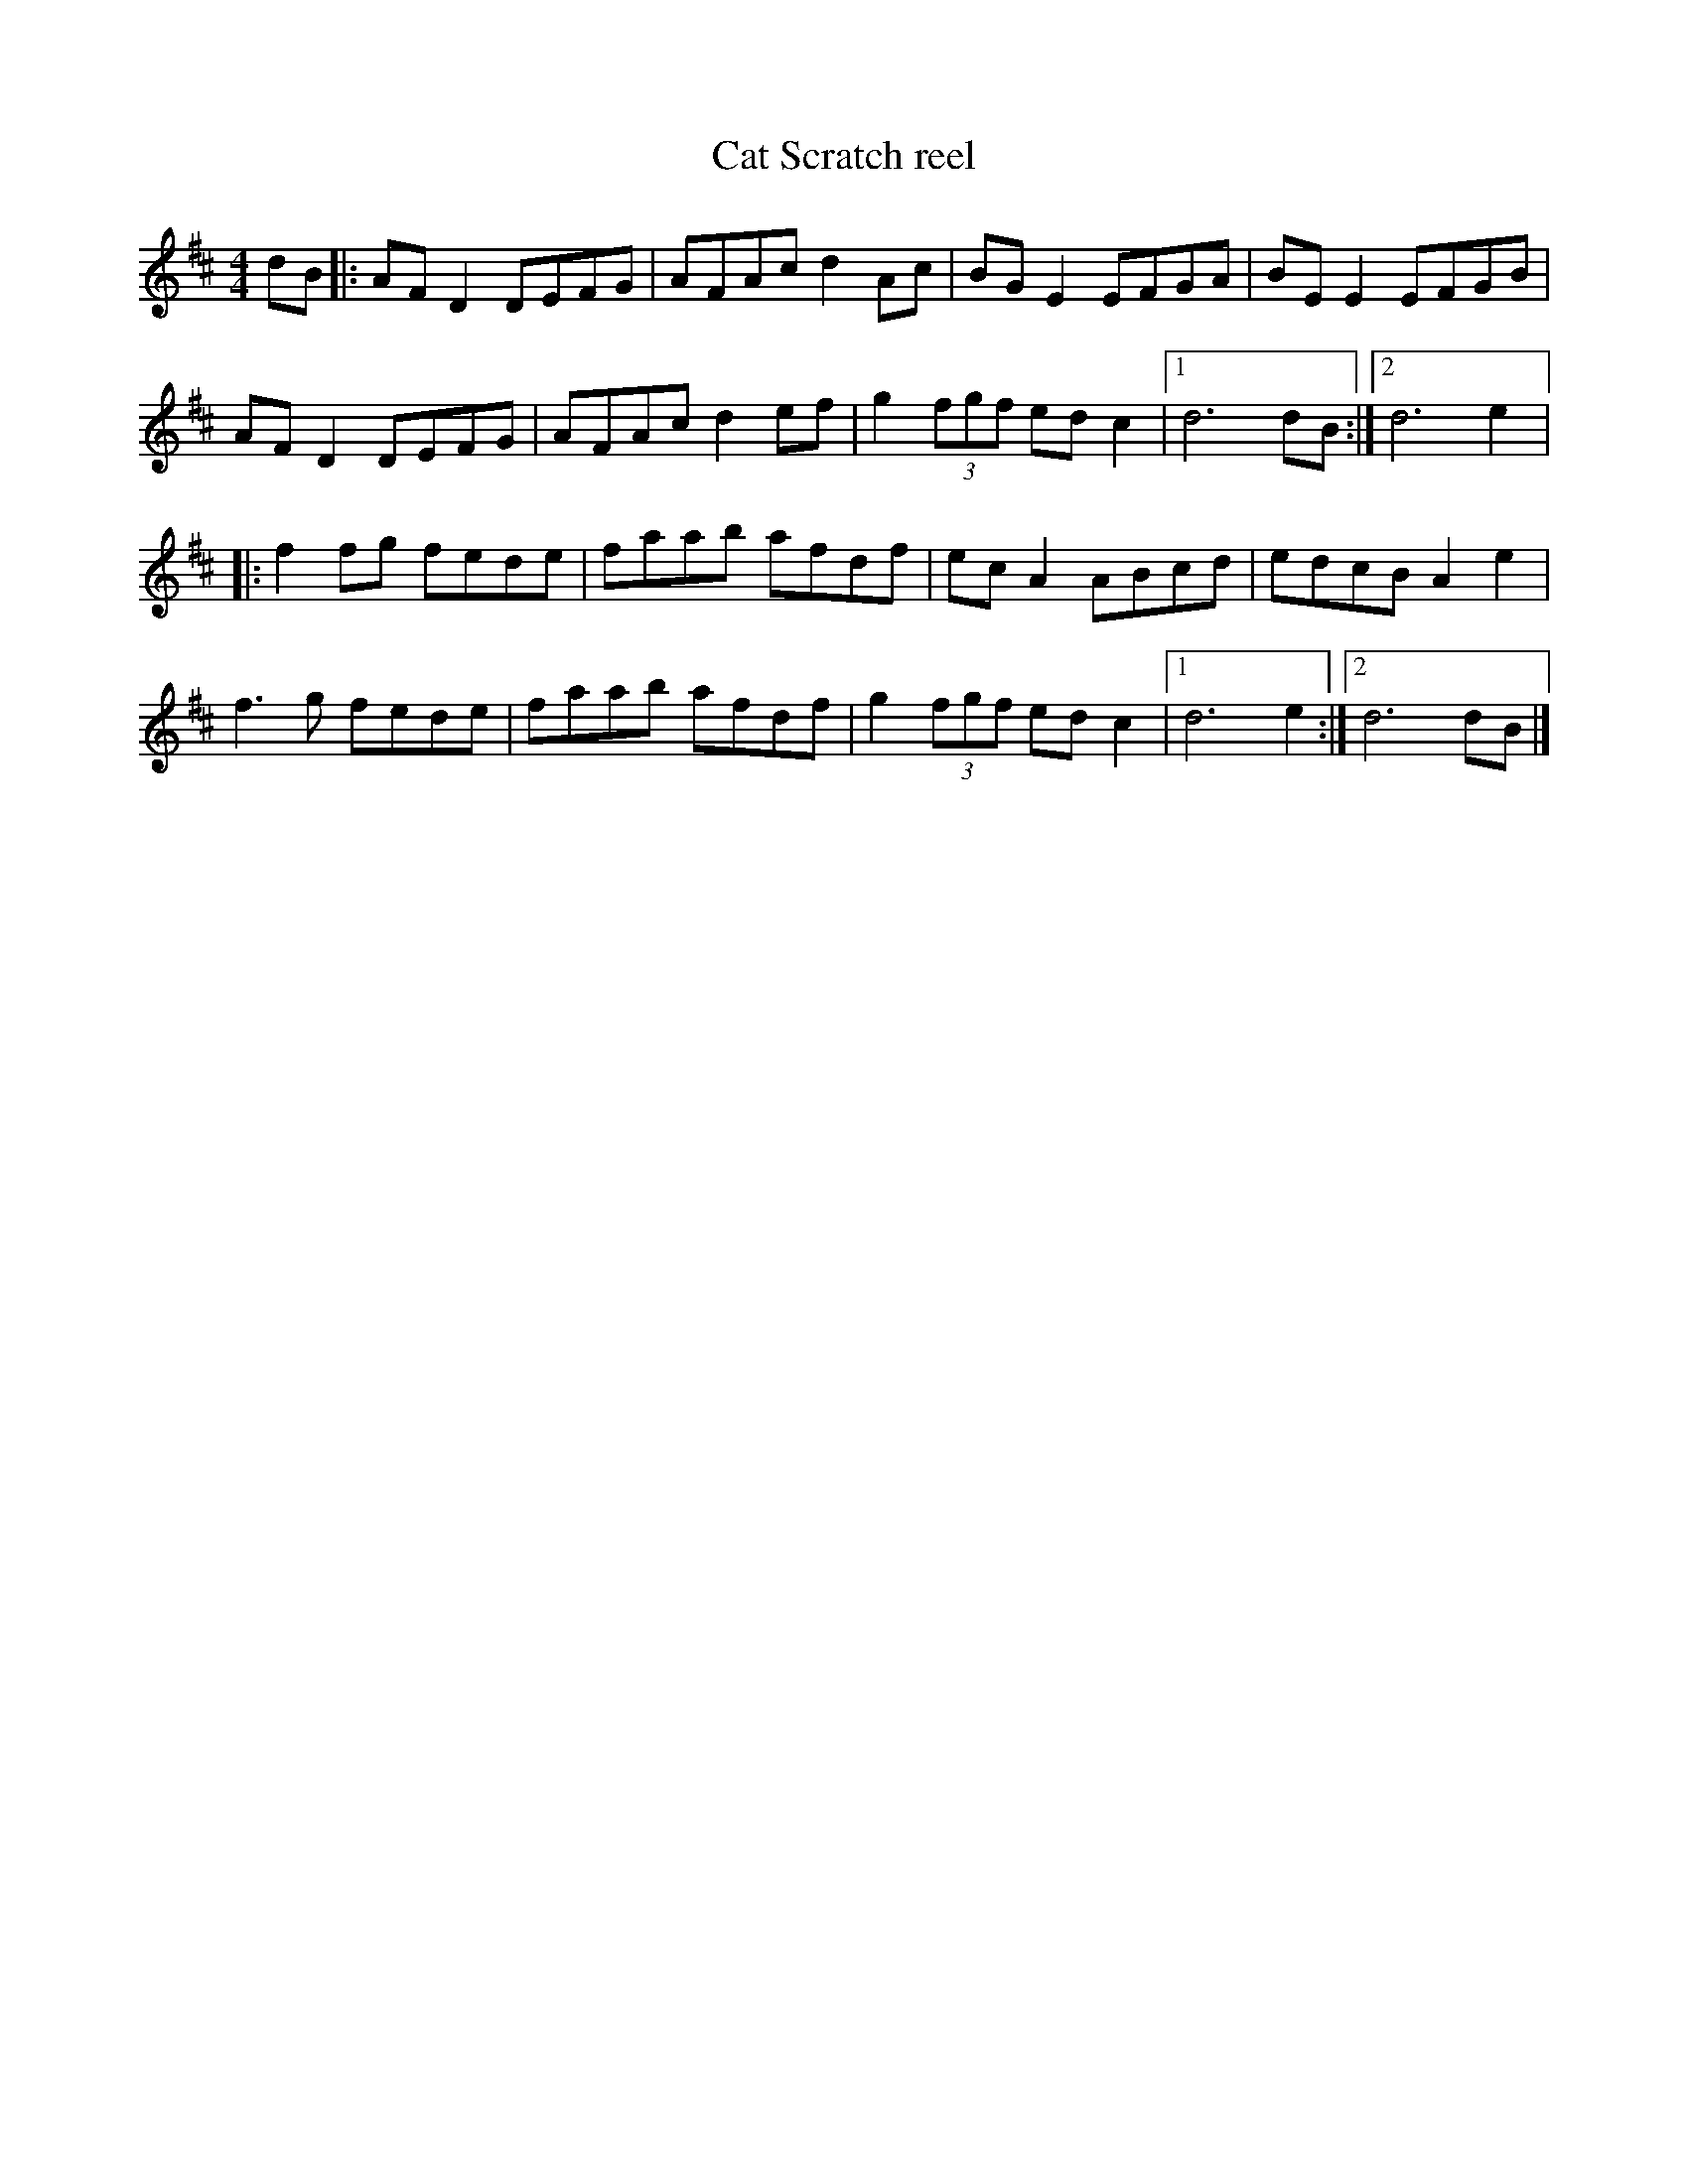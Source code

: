 X:11
T:Cat Scratch reel
R:reel
M:4/4
L:1/8
K:D
dB |: AFD2 DEFG | AFAc d2Ac | BGE2 EFGA | BEE2 EFGB |
AFD2 DEFG | AFAc d2ef | g2(3fgf edc2 |1 d6 dB  :|2 d6 e2 |:
f2fg fede | faab afdf | ecA2 ABcd | edcB A2e2 |
f3g fede | faab afdf | g2(3fgf edc2 |1 d6 e2  :|2 d6 dB |]

